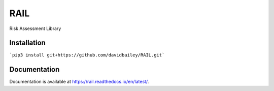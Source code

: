 RAIL
====

Risk Assessment Library


Installation
----

```pip3 install git+https://github.com/davidbailey/RAIL.git```


Documentation
----

Documentation is available at https://rail.readthedocs.io/en/latest/.
